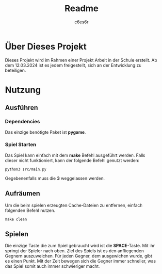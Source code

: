 #+title: Readme
#+author: c6es6r

* Über Dieses Projekt
Dieses Projekt wird im Rahmen einer Projekt Arbeit in der Schule erstellt.
Ab dem 12.03.2024 ist es jedem freigestellt, sich an der Entwicklung zu beteiligen.

* Nutzung
** Ausführen
*** Dependencies
Das einzige benötigte Paket ist *pygame*.

*** Spiel Starten
Das Spiel kann einfach mit dem *make* Befehl ausgeführt werden.
Falls dieser nicht funktioniert, kann der folgende Befehl genutzt werden:
#+begin_src shell
python3 src/main.py
#+end_src

Gegebenenfalls muss die *3* weggelassen werden.

** Aufräumen
Um die beim spielen erzeugten Cache-Dateien zu entfernen, einfach folgenden Befehl nutzen.
#+begin_src shell
make clean
#+end_src

** Spielen
Die einzige Taste die zum Spiel gebraucht wird ist die *SPACE*-Taste. Mit ihr springt der Spieler nach oben.
Ziel des Spiels ist es den anfliegenden Gegnern auszuweichen. Für jeden Gegner, dem ausgewichen wurde, gibt es einen Punkt.
Mit der Zeit bewegen sich die Gegner immer schneller, was das Spiel somit auch immer schwieriger macht.

